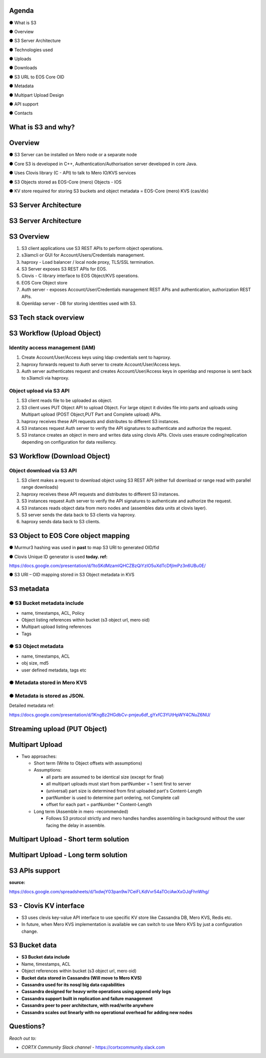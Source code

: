 .. vim: syntax=rst

|image0|

==========
**Agenda**
==========

● What is S3

● Overview

● S3 Server Architecture

● Technologies used

● Uploads

● Downloads

● S3 URL to EOS Core OID

● Metadata

● Multipart Upload Design

● API support

● Contacts

   
============================
**What** is S3 **and why?**
============================


|image2|
 

=============
**Overview**
=============

● S3 Server can be installed on Mero node or a separate node

● Core S3 is developed in C++, Authentication/Authorisation server developed in core Java.

● Uses Clovis library (C - API) to talk to Mero IO/KVS services

● S3 Objects stored as EOS-Core (mero) Objects - IOS

● KV store required for storing S3 buckets and object metadata = EOS-Core (mero) KVS (cas/dix)

..

===========================
**S3 Server Architecture**
===========================

|image4|


..
 
===========================
**S3 Server Architecture**
===========================

|image5|

===================
**S3 Overview**
===================

|image6|

1. S3 client applications use S3 REST APls to perform object operations.

2. s3iamcli or GUI for Account/Users/Credentials management.

3. haproxy - Load balancer / local node proxy, TLS/SSL termination.

4. S3 Server exposes S3 REST APIs for EOS.

5. Clovis - C library interface to EOS Object/KVS operations.

6. EOS Core Object store

7. Auth server - exposes Account/User/Credentials management REST APls and authentication, authorization REST APls.

8. Openldap server - DB for storing identities used with S3.


===========================
**S3 Tech stack overview**
===========================


|image7|


==================================
**S3 Workflow (Upload Object)**
==================================


|image8|


**Identity access management (IAM)**
####################################

1. Create Account/User/Access keys using ldap credentials sent to haproxy.

2. haproxy forwards request to Auth server to create Account/User/Access keys.

3. Auth server authenticates request and creates Account/User/Access keys in openldap and response is sent back to s3iamcli via haproxy.


**Object upload via S3 API**
############################

1. S3 client reads file to be uploaded as object.

2. S3 client uses PUT Object API to upload Object. For large object it divides file into parts and uploads using Multipart upload (POST Object,PUT Part and Complete upload) APIs.

3. haproxy receives these API requests and distributes to different S3 instances.

4. S3 instances request Auth server to verify the API signatures to authenticate and authorize the request.

5. S3 instance creates an object in mero and writes data using clovis APIs. Clovis uses erasure coding/replication depending on configuration for data resiliency.


==================================
**S3 Workflow (Download Object)**
==================================


|image9|



**Object download via S3 API**
###############################


1. S3 client makes a request to download object using S3 REST API (either full download or range read with parallel range downloads)

2. haproxy receives these API requests and distributes to different S3 instances.

3. S3 instances request Auth server to verify the API signatures to authenticate and authorize the request.

4. S3 instances reads object data from mero nodes and (assembles data units at clovis layer).

5. S3 server sends the data back to S3 clients via haproxy.

6. haproxy sends data back to S3 clients.


=========================================
**S3 Object to EOS Core object mapping**
=========================================


|image10|


● Murmur3 hashing was used in **past** to map S3 URI to generated OID/fid

● Clovis Unique ID generator is used **today. ref:**

`<https://docs.google.com/presentation/d/1toSKdMzamIQHCZBzQiYzIO5uXdTcDfjImPz3n6UBu0E/>`_

● S3 URI – OID mapping stored in S3 Object metadata in KVS


================
**S3 metadata**
================

**● S3 Bucket metadata include**
#################################

* name, timestamps, ACL, Policy

* Object listing references within bucket (s3 object url, mero oid)

* Multipart upload listing references 

* Tags

**● S3 Object metadata**
#########################

* name, timestamps, ACL

* obj size, md5

* user defined metadata, tags etc

**● Metadata stored in Mero KVS**
##################################

**● Metadata is stored as JSON.**
##################################

Detailed metadata ref:

`<https://docs.google.com/presentation/d/1KngBz2HGdbCv-pmjeu6df_gYxfC3YUtHpWY4CNuZ6NU/>`_


==================================
**Streaming upload (PUT Object)**
==================================

|image12|


=====================
**Multipart Upload**
=====================


-  Two approaches:

   -  Short term (Write to Object offsets with assumptions)

   -  Assumptions:

      -  all parts are assumed to be identical size (except for final)

      -  all multipart uploads must start from partNumber = 1 sent first
         to server

      -  (universal) part size is determined from first uploaded part's
         Content-Length

      -  partNumber is used to determine part ordering, not Complete
         call

      -  offset for each part = partNumber \* Content-Length

   -  Long term (Assemble in mero -recommended)

      -  Follows S3 protocol strictly and mero handles handles
         assembling in background without the user facing the delay in
         assemble.


===============================================
**Multipart Upload - Short term solution**
===============================================


|image14|


============================================
**Multipart Upload - Long term solution**
============================================


|image15|


=====================
**S3 APls support**
=====================


**source:**

`<https://docs.google.com/spreadsheets/d/1xdwjY03pan9w7CeiFLKdVvr54aTOciAwXxOJqFhnWhg/>`_


|image16|


=============================
**S3 - Clovis KV interface**
=============================

* S3 uses clevis key-value API interface to use specific KV store like Cassandra DB, Mero KVS, Redis etc.

* In future, when Mero KVS implementation is available we can switch to use Mero KVS by just a configuration change.


|image19|


===================
**S3 Bucket data**
===================

* **S3 Bucket data include**


* Name, timestamps, ACL

* Object references within bucket (s3 object url, mero oid)
	
	

* **Bucket data stored in Cassandra (Will move to Mero KVS)**

* **Cassandra used for its nosql big data capabilities**

* **Cassandra designed for heavy write operations using append only logs**

* **Cassandra support built in replication and failure management**

* **Cassandra peer to peer architecture, with read/write anywhere**

* **Cassandra scales out linearly with no operational overhead for adding new nodes**


..


================
**Questions?**
================


*Reach out to:*


* *CORTX Community Slack channel* - `<https://cortxcommunity.slack.com>`_


|image18|


..

.. |image0| image:: images/1_EOS_S3_Server_Overview.png
.. :width: 7.6002in
.. :height: 5.3680in
.. |image2| image:: images/2_What_is_S3_and_why.png
   
.. |image4| image:: images/3_S3_Server_Architecture.jpeg
   
.. |image5| image:: images/4_S3_Server_Architecture_detail.png

.. |image6| image:: images/5_S3_Overview.png

.. |image7| image:: images/6_S3_Tech_Stack_Overview.png

.. |image8| image:: images/7_S3_Workflow_(Upload_Object).png

.. |image9| image:: images/8_S3_Workflow_(Download_Object).png

.. |image10| image:: images/9_S3_Object_to_EOS_Core_Mapping.png

.. |image12| image:: images/10_Streaming_Upload_(PUT_Object).png

.. |image14| image:: images/11_Multipart_Upload_Short_Term_Solution.png

.. |image15| image:: images/12_Multipart_Upload_Long_Term_Solution.png

.. |image16| image:: images/13_S3_APIs_Support.png

.. |image18| image:: images/14_Thank_You.png
.. :width: 7.6002in
.. :height: 5.3680in
.. |image19| image:: images/15_S3_Clovis_KV_Interface.png

